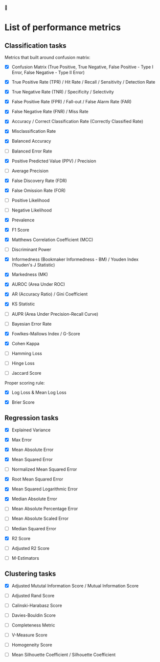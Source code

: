 


* List of performance metrics

** Classification tasks

Metrics that built around confusion matrix:

- [X] Confusion Matrix (True Positive, True Negative, False Positive - Type I Error, False Negative - Type II Error)

- [X] True Positive Rate (TPR) / Hit Rate / Recall / Sensitivity / Detection Rate

- [X] True Negative Rate (TNR) / Specificity / Selectivity

- [X] False Positive Rate (FPR) / Fall-out / False Alarm Rate (FAR)

- [X] False Negative Rate (FNR) / Miss Rate

- [X] Accuracy / Correct Classification Rate (Correctly Classified Rate)

- [X] Misclassification Rate

- [X] Balanced Accuracy

- [ ] Balanced Error Rate

- [X] Positive Predicted Value (PPV) / Precision

- [ ] Average Precision

- [X] False Discovery Rate (FDR)

- [X] False Omission Rate (FOR)

- [ ] Positive Likelihood 

- [ ] Negative Likelihood

- [X] Prevalence

- [X] F1 Score

- [X] Matthews Correlation Coefficient (MCC)

- [ ] Discriminant Power

- [X] Informedness (Bookmaker Informedness - BM) / Youden Index (Youden's J Statistic)

- [X] Markedness (MK)

- [X] AUROC (Area Under ROC)

- [X] AR (Accuracy Ratio) / Gini Coefficient

- [X] KS Statistic

- [ ] AUPR (Area Under Precision-Recall Curve)

- [ ] Bayesian Error Rate

- [X] Fowlkes-Mallows Index / G-Score

- [X] Cohen Kappa

- [ ] Hamming Loss

- [ ] Hinge Loss

- [ ] Jaccard Score

Proper scoring rule:

- [X] Log Loss & Mean Log Loss

- [X] Brier Score

** Regression tasks

- [X] Explained Variance

- [X] Max Error

- [X] Mean Absolute Error

- [X] Mean Squared Error

- [ ] Normalized Mean Squared Error

- [X] Root Mean Squared Error

- [X] Mean Squared Logarithmic Error

- [X] Median Absolute Error

- [ ] Mean Absolute Percentage Error

- [ ] Mean Absolute Scaled Error

- [ ] Median Squared Error

- [X] R2 Score

- [ ] Adjusted R2 Score

- [ ] M-Estimators

** Clustering tasks

- [X] Adjusted Mututal Information Score / Mutual Information Score

- [ ] Adjusted Rand Score

- [ ] Calinski-Harabasz Score

- [ ] Davies-Bouldin Score

- [ ] Completeness Metric

- [ ] V-Measure Score

- [ ] Homogeneity Score

- [ ] Mean Silhouette Coefficient / Silhouette Coefficient
